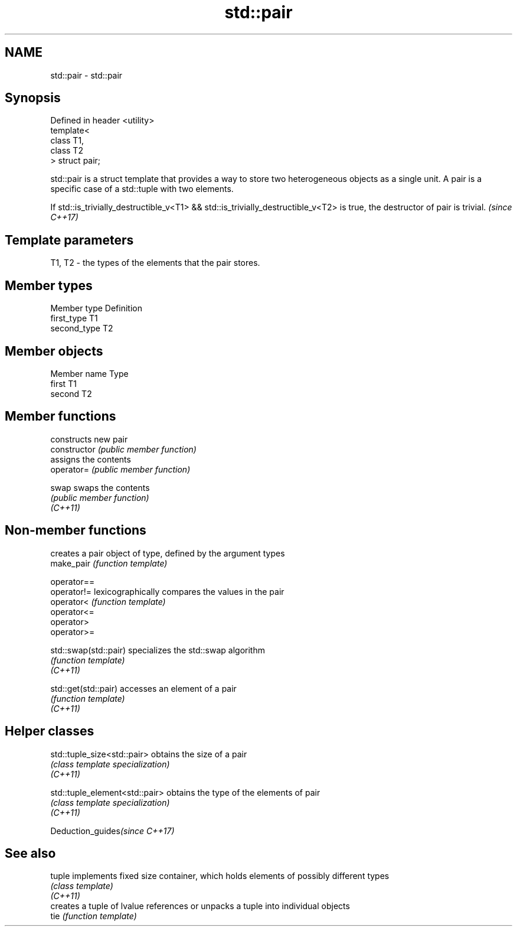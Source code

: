 .TH std::pair 3 "2020.03.24" "http://cppreference.com" "C++ Standard Libary"
.SH NAME
std::pair \- std::pair

.SH Synopsis

  Defined in header <utility>
  template<
  class T1,
  class T2
  > struct pair;

  std::pair is a struct template that provides a way to store two heterogeneous objects as a single unit. A pair is a specific case of a std::tuple with two elements.

  If std::is_trivially_destructible_v<T1> && std::is_trivially_destructible_v<T2> is true, the destructor of pair is trivial. \fI(since C++17)\fP


.SH Template parameters


  T1, T2 - the types of the elements that the pair stores.


.SH Member types


  Member type Definition
  first_type  T1
  second_type T2


.SH Member objects


  Member name Type
  first       T1
  second      T2


.SH Member functions


                constructs new pair
  constructor   \fI(public member function)\fP
                assigns the contents
  operator=     \fI(public member function)\fP

  swap          swaps the contents
                \fI(public member function)\fP
  \fI(C++11)\fP


.SH Non-member functions


                       creates a pair object of type, defined by the argument types
  make_pair            \fI(function template)\fP

  operator==
  operator!=           lexicographically compares the values in the pair
  operator<            \fI(function template)\fP
  operator<=
  operator>
  operator>=

  std::swap(std::pair) specializes the std::swap algorithm
                       \fI(function template)\fP
  \fI(C++11)\fP

  std::get(std::pair)  accesses an element of a pair
                       \fI(function template)\fP
  \fI(C++11)\fP


.SH Helper classes



  std::tuple_size<std::pair>    obtains the size of a pair
                                \fI(class template specialization)\fP
  \fI(C++11)\fP

  std::tuple_element<std::pair> obtains the type of the elements of pair
                                \fI(class template specialization)\fP
  \fI(C++11)\fP


  Deduction_guides\fI(since C++17)\fP


.SH See also



  tuple   implements fixed size container, which holds elements of possibly different types
          \fI(class template)\fP
  \fI(C++11)\fP
          creates a tuple of lvalue references or unpacks a tuple into individual objects
  tie     \fI(function template)\fP




